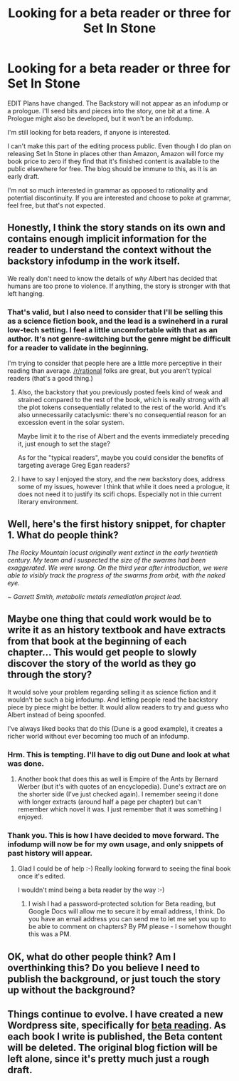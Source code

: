 #+TITLE: Looking for a beta reader or three for Set In Stone

* Looking for a beta reader or three for Set In Stone
:PROPERTIES:
:Author: Farmerbob1
:Score: 8
:DateUnix: 1444770776.0
:DateShort: 2015-Oct-14
:END:
EDIT Plans have changed. The Backstory will not appear as an infodump or a prologue. I'll seed bits and pieces into the story, one bit at a time. A Prologue might also be developed, but it won't be an infodump.

I'm still looking for beta readers, if anyone is interested.

I can't make this part of the editing process public. Even though I do plan on releasing Set In Stone in places other than Amazon, Amazon will force my book price to zero if they find that it's finished content is available to the public elsewhere for free. The blog should be immune to this, as it is an early draft.

I'm not so much interested in grammar as opposed to rationality and potential discontinuity. If you are interested and choose to poke at grammar, feel free, but that's not expected.


** Honestly, I think the story stands on its own and contains enough implicit information for the reader to understand the context without the backstory infodump in the work itself.

We really don't need to know the details of /why/ Albert has decided that humans are too prone to violence. If anything, the story is stronger with that left hanging.
:PROPERTIES:
:Author: ArgentStonecutter
:Score: 3
:DateUnix: 1444771118.0
:DateShort: 2015-Oct-14
:END:

*** That's valid, but I also need to consider that I'll be selling this as a science fiction book, and the lead is a swineherd in a rural low-tech setting. I feel a little uncomfortable with that as an author. It's not genre-switching but the genre might be difficult for a reader to validate in the beginning.

I'm trying to consider that people here are a little more perceptive in their reading than average. [[/r/rational]] folks are great, but you aren't typical readers (that's a good thing.)
:PROPERTIES:
:Author: Farmerbob1
:Score: 1
:DateUnix: 1444772824.0
:DateShort: 2015-Oct-14
:END:

**** Also, the backstory that you previously posted feels kind of weak and strained compared to the rest of the book, which is really strong with all the plot tokens consequentially related to the rest of the world. And it's also unnecessarily cataclysmic: there's no consequential reason for an excession event in the solar system.

Maybe limit it to the rise of Albert and the events immediately preceding it, just enough to set the stage?

As for the "typical readers", maybe you could consider the benefits of targeting average Greg Egan readers?
:PROPERTIES:
:Author: ArgentStonecutter
:Score: 5
:DateUnix: 1444774274.0
:DateShort: 2015-Oct-14
:END:


**** I have to say I enjoyed the story, and the new backstory does, address some of my issues, however I think that while it does need a prologue, it does not need it to justify its scifi chops. Especially not in thie current literary environment.
:PROPERTIES:
:Author: varno2
:Score: 2
:DateUnix: 1444840155.0
:DateShort: 2015-Oct-14
:END:


** Well, here's the first history snippet, for chapter 1. What do people think?

/The Rocky Mountain locust originally went extinct in the early twentieth century. My team and I suspected the size of the swarms had been exaggerated. We were wrong. On the third year after introduction, we were able to visibly track the progress of the swarms from orbit, with the naked eye./

/~ Garrett Smith, metabolic metals remediation project lead./
:PROPERTIES:
:Author: Farmerbob1
:Score: 3
:DateUnix: 1444852333.0
:DateShort: 2015-Oct-14
:END:


** Maybe one thing that could work would be to write it as an history textbook and have extracts from that book at the beginning of each chapter... This would get people to slowly discover the story of the world as they go through the story?

It would solve your problem regarding selling it as science fiction and it wouldn't be such a big infodump. And letting people read the backstory piece by piece might be better. It would allow readers to try and guess who Albert instead of being spoonfed.

I've always liked books that do this (Dune is a good example), it creates a richer world without ever becoming too much of an infodump.
:PROPERTIES:
:Author: gommm
:Score: 2
:DateUnix: 1444779432.0
:DateShort: 2015-Oct-14
:END:

*** Hrm. This is tempting. I'll have to dig out Dune and look at what was done.
:PROPERTIES:
:Author: Farmerbob1
:Score: 3
:DateUnix: 1444781509.0
:DateShort: 2015-Oct-14
:END:

**** Another book that does this as well is Empire of the Ants by Bernard Werber (but it's with quotes of an encyclopedia). Dune's extract are on the shorter side (I've just checked again). I remember seeing it done with longer extracts (around half a page per chapter) but can't remember which novel it was. I just remember that it was something I enjoyed.
:PROPERTIES:
:Author: gommm
:Score: 2
:DateUnix: 1444782269.0
:DateShort: 2015-Oct-14
:END:


*** Thank you. This is how I have decided to move forward. The infodump will now be for my own usage, and only snippets of past history will appear.
:PROPERTIES:
:Author: Farmerbob1
:Score: 1
:DateUnix: 1444836643.0
:DateShort: 2015-Oct-14
:END:

**** Glad I could be of help :-) Really looking forward to seeing the final book once it's edited.

I wouldn't mind being a beta reader by the way :-)
:PROPERTIES:
:Author: gommm
:Score: 2
:DateUnix: 1444854281.0
:DateShort: 2015-Oct-14
:END:

***** I wish I had a password-protected solution for Beta reading, but Google Docs will allow me to secure it by email address, I think. Do you have an email address you can send me to let me set you up to be able to comment on chapters? By PM please - I somehow thought this was a PM.
:PROPERTIES:
:Author: Farmerbob1
:Score: 1
:DateUnix: 1444855018.0
:DateShort: 2015-Oct-15
:END:


** OK, what do other people think? Am I overthinking this? Do you believe I need to publish the background, or just touch the story up without the background?
:PROPERTIES:
:Author: Farmerbob1
:Score: 1
:DateUnix: 1444776463.0
:DateShort: 2015-Oct-14
:END:


** Things continue to evolve. I have created a new Wordpress site, specifically for [[https://betareadersite.wordpress.com/about/][beta reading]]. As each book I write is published, the Beta content will be deleted. The original blog fiction will be left alone, since it's pretty much just a rough draft.
:PROPERTIES:
:Author: Farmerbob1
:Score: 1
:DateUnix: 1445061134.0
:DateShort: 2015-Oct-17
:END:
